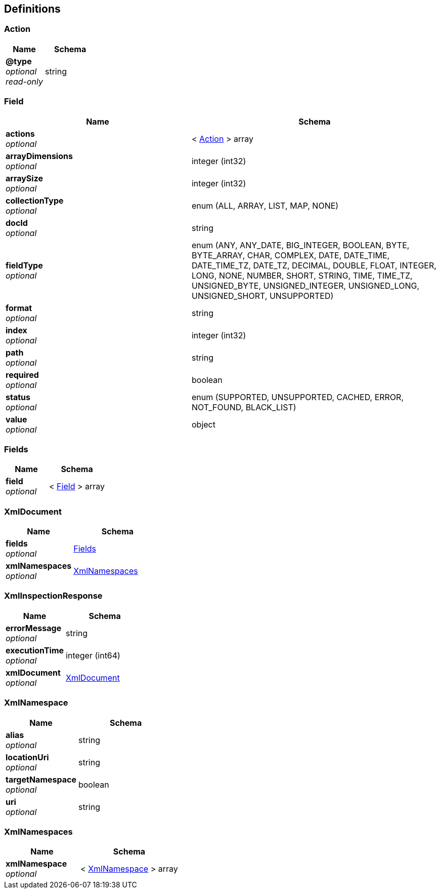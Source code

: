 
[[_atlas-service-xml-definitions]]
== Definitions

[[_atlas-service-xml-action]]
=== Action

[options="header", cols=".^3a,.^4a"]
|===
|Name|Schema
|**@type** +
__optional__ +
__read-only__|string
|===


[[_atlas-service-xml-field]]
=== Field

[options="header", cols=".^3a,.^4a"]
|===
|Name|Schema
|**actions** +
__optional__|< <<_atlas-service-xml-action,Action>> > array
|**arrayDimensions** +
__optional__|integer (int32)
|**arraySize** +
__optional__|integer (int32)
|**collectionType** +
__optional__|enum (ALL, ARRAY, LIST, MAP, NONE)
|**docId** +
__optional__|string
|**fieldType** +
__optional__|enum (ANY, ANY_DATE, BIG_INTEGER, BOOLEAN, BYTE, BYTE_ARRAY, CHAR, COMPLEX, DATE, DATE_TIME, DATE_TIME_TZ, DATE_TZ, DECIMAL, DOUBLE, FLOAT, INTEGER, LONG, NONE, NUMBER, SHORT, STRING, TIME, TIME_TZ, UNSIGNED_BYTE, UNSIGNED_INTEGER, UNSIGNED_LONG, UNSIGNED_SHORT, UNSUPPORTED)
|**format** +
__optional__|string
|**index** +
__optional__|integer (int32)
|**path** +
__optional__|string
|**required** +
__optional__|boolean
|**status** +
__optional__|enum (SUPPORTED, UNSUPPORTED, CACHED, ERROR, NOT_FOUND, BLACK_LIST)
|**value** +
__optional__|object
|===


[[_atlas-service-xml-fields]]
=== Fields

[options="header", cols=".^3a,.^4a"]
|===
|Name|Schema
|**field** +
__optional__|< <<_atlas-service-xml-field,Field>> > array
|===


[[_atlas-service-xml-xmldocument]]
=== XmlDocument

[options="header", cols=".^3a,.^4a"]
|===
|Name|Schema
|**fields** +
__optional__|<<_atlas-service-xml-fields,Fields>>
|**xmlNamespaces** +
__optional__|<<_atlas-service-xml-xmlnamespaces,XmlNamespaces>>
|===


[[_atlas-service-xml-xmlinspectionresponse]]
=== XmlInspectionResponse

[options="header", cols=".^3a,.^4a"]
|===
|Name|Schema
|**errorMessage** +
__optional__|string
|**executionTime** +
__optional__|integer (int64)
|**xmlDocument** +
__optional__|<<_atlas-service-xml-xmldocument,XmlDocument>>
|===


[[_atlas-service-xml-xmlnamespace]]
=== XmlNamespace

[options="header", cols=".^3a,.^4a"]
|===
|Name|Schema
|**alias** +
__optional__|string
|**locationUri** +
__optional__|string
|**targetNamespace** +
__optional__|boolean
|**uri** +
__optional__|string
|===


[[_atlas-service-xml-xmlnamespaces]]
=== XmlNamespaces

[options="header", cols=".^3a,.^4a"]
|===
|Name|Schema
|**xmlNamespace** +
__optional__|< <<_atlas-service-xml-xmlnamespace,XmlNamespace>> > array
|===



